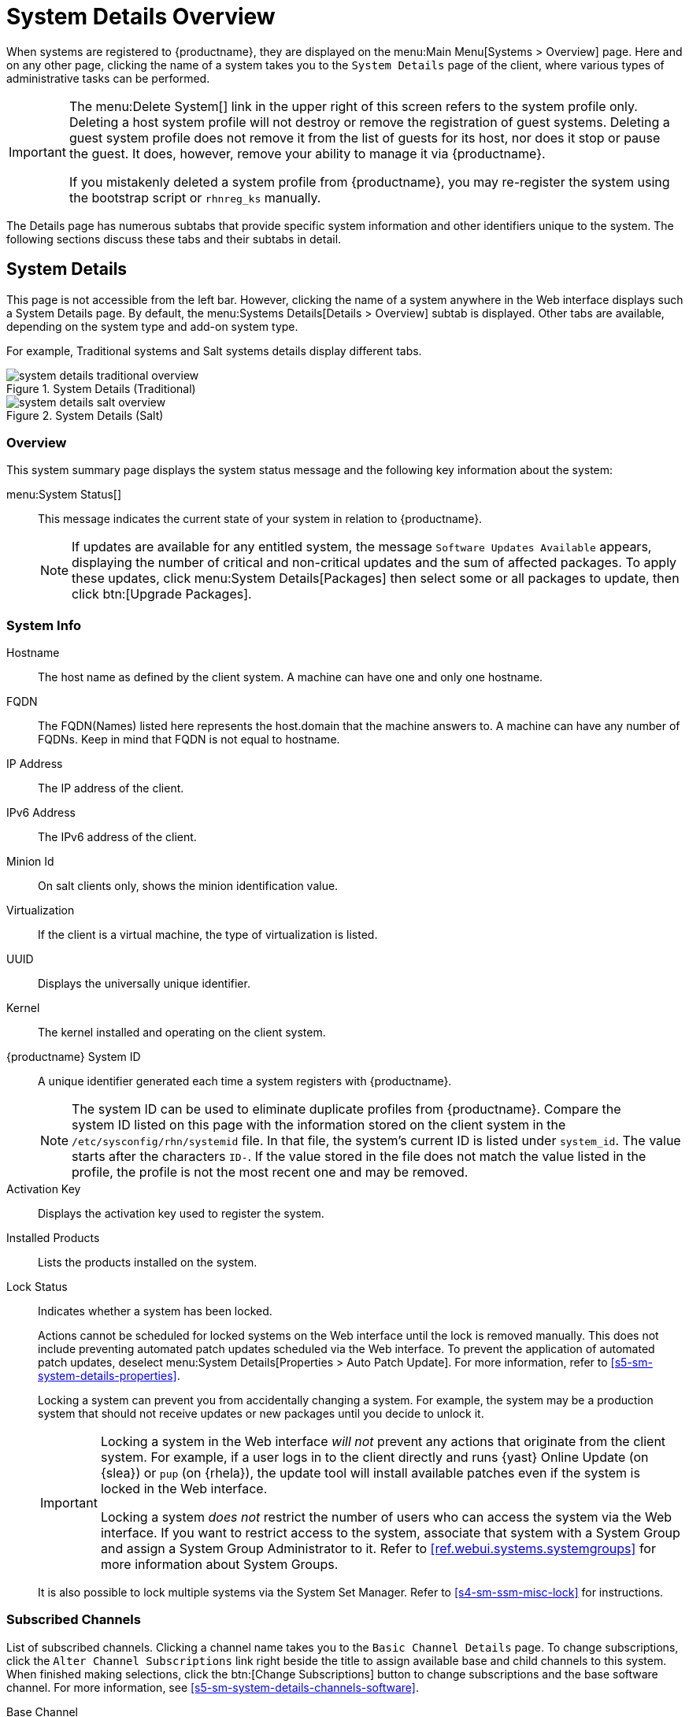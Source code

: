 [[s3-sm-system-details]]
= System Details Overview

When systems are registered to {productname}, they are displayed on the menu:Main Menu[Systems > Overview] page.
Here and on any other page, clicking the name of a system takes you to the [guimenu]``System Details`` page of the client, where various types of administrative tasks can be performed.

[IMPORTANT]
====
The menu:Delete System[] link in the upper right of this screen refers to the system profile only.
Deleting a host system profile will not destroy or remove the registration of guest systems.
Deleting a guest system profile does not remove it from the list of guests for its host, nor does it stop or pause the guest.
It does, however, remove your ability to manage it via {productname}.

If you mistakenly deleted a system profile from {productname}, you may re-register the system using the bootstrap script or [command]``rhnreg_ks`` manually.
====

The Details page has numerous subtabs that provide specific system information and other identifiers unique to the system.
The following sections discuss these tabs and their subtabs in detail.

[[s4-sm-system-details-details]]
== System Details

This page is not accessible from the left bar.
However, clicking the name of a system anywhere in the Web interface displays such a System Details page.
By default, the menu:Systems Details[Details > Overview] subtab is displayed.
Other tabs are available, depending on the system type and add-on system type.

For example, Traditional systems and Salt systems details  display different tabs.

.System Details (Traditional)
image::system_details_traditional_overview.png[scaledwidth=80%]

.System Details (Salt)
image::system_details_salt_overview.png[scaledwidth=80%]

[[s5-sm-system-details-overview]]
=== Overview

This system summary page displays the system status message and the following key information about the system:

menu:System Status[]::
This message indicates the current state of your system in relation to {productname}.
+

[NOTE]
====
If updates are available for any entitled system, the message [guimenu]``Software Updates Available`` appears, displaying the number of critical and non-critical updates and the sum of affected packages.
To apply these updates, click menu:System Details[Packages] then select some or all packages to update, then click btn:[Upgrade Packages].
====


=== System Info

Hostname::
The host name as defined by the client system.
A machine can have one and only one hostname.

FQDN::
The FQDN(Names) listed here represents the host.domain that the machine answers to.
A machine can have any number of FQDNs.
Keep in mind that FQDN is not equal to hostname.

IP Address::
The IP address of the client.

IPv6 Address::
The IPv6 address of the client.

Minion Id::
On salt clients only, shows the minion identification value.

Virtualization::
If the client is a virtual machine, the type of virtualization is listed.

UUID::
Displays the universally unique identifier.

Kernel::
The kernel installed and operating on the client system.

{productname} System ID::
A unique identifier generated each time a system registers with {productname}.
+

[NOTE]
====
The system ID can be used to eliminate duplicate profiles from {productname}.
Compare the system ID listed on this page with the information stored on the client system in the [path]``/etc/sysconfig/rhn/systemid`` file.
In that file, the system's current ID is listed under ``system_id``.
The value starts after the characters ``ID-``.
If the value stored in the file does not match the value listed in the profile, the profile is not the most recent one and may be removed.
====
+

Activation Key::
Displays the activation key used to register the system.

Installed Products::
Lists the products installed on the system.

Lock Status::
Indicates whether a system has been locked.
+

Actions cannot be scheduled for locked systems on the Web interface until the lock is removed manually.
This does not include preventing automated patch updates scheduled via the Web interface.
To prevent the application of automated patch updates, deselect menu:System Details[Properties > Auto Patch Update].
For more information, refer to <<s5-sm-system-details-properties>>.
+

Locking a system can prevent you from accidentally changing a system.
For example, the system may be a production system that should not receive updates or new packages until you decide to unlock it.
+

[IMPORTANT]
====
Locking a system in the Web interface _will not_ prevent any actions that originate from the client system.
For example, if a user logs in to the client directly and runs {yast} Online Update (on {slea}) or [command]``pup`` (on {rhela}), the update tool will install available patches even if the system is locked in the Web interface.

Locking a system _does not_ restrict the number of users who can access the system via the Web interface.
If you want to restrict access to the system, associate that system with a System Group and assign a System Group Administrator to it.
Refer to <<ref.webui.systems.systemgroups>> for more information about System Groups.
====
+

It is also possible to lock multiple systems via the System Set Manager.
Refer to <<s4-sm-ssm-misc-lock>> for instructions.


=== Subscribed Channels

List of subscribed channels.
Clicking a channel name takes you to the [guimenu]``Basic Channel Details`` page.
To change subscriptions, click the [guimenu]``Alter Channel Subscriptions`` link right beside the title to assign available base and child channels to this system.
When finished making selections, click the btn:[Change Subscriptions] button to change subscriptions and the base software channel.
For more information, see
<<s5-sm-system-details-channels-software>>.


Base Channel::
The first line indicates the base channel to which this system is subscribed.
The base channel should match the operating system of the client.


Child Channels::
The subsequent lines of text, which depend on the base channel, list child channels.
An example is the ``SUSE Manager Tools`` channel.


=== System Events

Checked In::
The date and time at which the system last checked in with {productname}.

Registered::
The date and time at which the system registered with {productname} and created this profile.

Last Booted::
The date and time at which the system was last started or restarted.
+

[NOTE]
====
Systems with Salt or Management system type can be rebooted from this screen.

. Select [guimenu]``Schedule system reboot``.
. Provide the earliest date and time at which the reboot may take place.
. Click the btn:[Schedule Reboot] button in the lower right.

When the client checks in after the scheduled start time, {productname} will instruct the system to restart itself.
====


=== System Properties

System Types::
Lists system types and add-on types currently applied to the system.

Notifications::
Indicates the notification options for this system.
You can activate whether you want to receive e-mail notifying you of available updates for this system.
In addition, you may activate to include systems in the daily summary e-mail.

Contact Method::
Available methods: Default (Pull), Push via SSH, and Push via SSH tunnel.
+

The so-called OSA status is also displayed for client systems registered with {productname} that have the OSA dispatcher (osad) configured.
+

Push enables {productname} customers to immediately initiate tasks rather than wait for those systems to check in with {productname}.
Scheduling actions through push is identical to the process of scheduling any other action, except that the task can immediately be carried out instead of waiting the set interval for the system to check in.
+

In addition to the configuration of {productname}, to receive pushed actions each client system must have the [systemitem]``mgr-osad`` package installed and its service started.

Auto Patch Update::
Indicates whether this system is configured to accept updates automatically.

System Name::
By default, the host name of the client is displayed, but a different system name can be assigned.

Description::
This information is automatically generated at registration.
You can edit the description to include any information you want.

Location::
This field displays the physical address of the system if specified.


Clicking the [guimenu]``Edit These Properties`` link beside the [guimenu]``System Properties`` title opens the menu:System Details[Details > Properties] subtab.
From this page you can edit any text fields you choose, then click the btn:[Update Properties] button to confirm.

